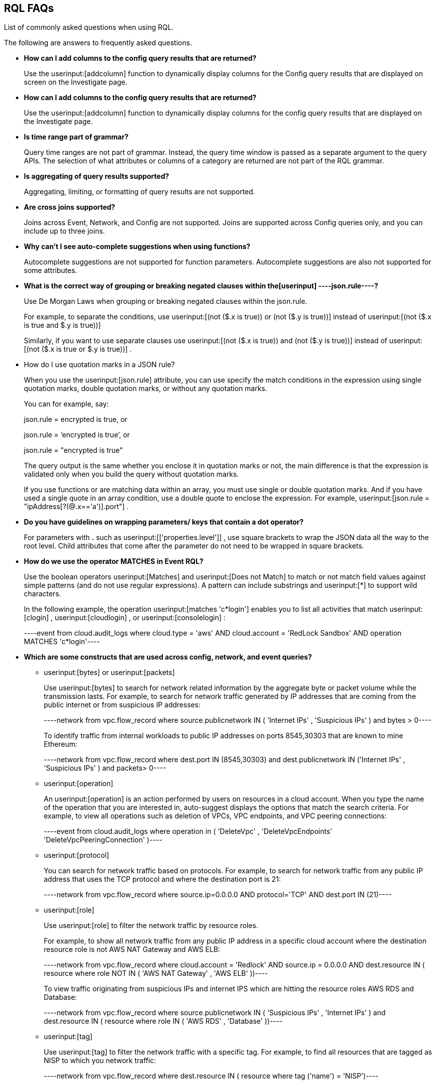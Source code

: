 [#idad685a69-e161-4474-a9ba-4172d58b7d8e]
== RQL FAQs
List of commonly asked questions when using RQL.

The following are answers to frequently asked questions.

* *How can I add columns to the config query results that are returned?*
+
Use the userinput:[addcolumn] function to dynamically display columns for the Config query results that are displayed on screen on the Investigate page.

* *How can I add columns to the config query results that are returned?*
+
Use the userinput:[addcolumn] function to dynamically display columns for the config query results that are displayed on the Investigate page.

* *Is time range part of grammar?*
+
Query time ranges are not part of grammar. Instead, the query time window is passed as a separate argument to the query APIs. The selection of what attributes or columns of a category are returned are not part of the RQL grammar.

* *Is aggregating of query results supported?*
+
Aggregating, limiting, or formatting of query results are not supported.

* *Are cross joins supported?*
+
Joins across Event, Network, and Config are not supported. Joins are supported across Config queries only, and you can include up to three joins.

* *Why can't I see auto-complete suggestions when using functions?*
+
Autocomplete suggestions are not supported for function parameters. Autocomplete suggestions are also not supported for some attributes.

* *What is the correct way of grouping or breaking negated clauses within the[userinput]
----json.rule----?*
+
Use De Morgan Laws when grouping or breaking negated clauses within the json.rule.
+
For example, to separate the conditions, use userinput:[(not ($.x is true)) or (not ($.y is true))] instead of userinput:[(not ($.x is true and $.y is true))] 
+
Similarly, if you want to use separate clauses use userinput:[(not ($.x is true)) and (not ($.y is true))] instead of userinput:[(not ($.x is true or $.y is true))] .

* How do I use quotation marks in a JSON rule?
+
When you use the userinput:[json.rule] attribute, you can use specify the match conditions in the expression using single quotation marks, double quotation marks, or without any quotation marks.
+
You can for example, say:
+
json.rule = encrypted is true, or
+
json.rule = ‘encrypted is true’, or
+
json.rule = "encrypted is true"
+
The query output is the same whether you enclose it in quotation marks or not, the main difference is that the expression is validated only when you build the query without quotation marks.
+
If you use functions or are matching data within an array, you must use single or double quotation marks. And if you have used a single quote in an array condition, use a double quote to enclose the expression. For example, userinput:[json.rule = "ipAddress[?(@.x=='a')].port"] .

* *Do you have guidelines on wrapping parameters/ keys that contain a dot operator?*
+
For parameters with *.* such as userinput:[['properties.level']] , use square brackets to wrap the JSON data all the way to the root level. Child attributes that come after the parameter do not need to be wrapped in square brackets.

* *How do we use the operator MATCHES in Event RQL?*
+
Use the boolean operators userinput:[Matches] and userinput:[Does not Match] to match or not match field values against simple patterns (and do not use regular expressions). A pattern can include substrings and userinput:[*] to support wild characters.
+
In the following example, the operation userinput:[matches 'c*login'] enables you to list all activities that match userinput:[clogin] , userinput:[cloudlogin] , or userinput:[consolelogin] :
+
[userinput]
----event from cloud.audit_logs where cloud.type = 'aws' AND cloud.account = 'RedLock Sandbox' AND operation MATCHES 'c*login'----

* *Which are some constructs that are used across config, network, and event queries?*
+
**  userinput:[bytes] or userinput:[packets] 
+
Use userinput:[bytes] to search for network related information by the aggregate byte or packet volume while the transmission lasts. For example, to search for network traffic generated by IP addresses that are coming from the public internet or from suspicious IP addresses:
+
[userinput]
----network from vpc.flow_record where source.publicnetwork IN ( 'Internet IPs' , 'Suspicious IPs' ) and bytes > 0----
+
To identify traffic from internal workloads to public IP addresses on ports 8545,30303 that are known to mine Ethereum:
+
[userinput]
----network from vpc.flow_record where dest.port IN (8545,30303) and dest.publicnetwork IN ('Internet IPs' , 'Suspicious IPs' ) and packets> 0----

**  userinput:[operation] 
+
An userinput:[operation] is an action performed by users on resources in a cloud account. When you type the name of the operation that you are interested in, auto-suggest displays the options that match the search criteria. For example, to view all operations such as deletion of VPCs, VPC endpoints, and VPC peering connections:
+
[userinput]
----event from cloud.audit_logs where operation in ( 'DeleteVpc' , 'DeleteVpcEndpoints' 'DeleteVpcPeeringConnection' )----

**  userinput:[protocol] 
+
You can search for network traffic based on protocols. For example, to search for network traffic from any public IP address that uses the TCP protocol and where the destination port is 21:
+
[userinput]
----network from vpc.flow_record where source.ip=0.0.0.0 AND protocol='TCP' AND dest.port IN (21)----

**  userinput:[role] 
+
Use userinput:[role] to filter the network traffic by resource roles.
+
For example, to show all network traffic from any public IP address in a specific cloud account where the destination resource role is not AWS NAT Gateway and AWS ELB:
+
[userinput]
----network from vpc.flow_record where cloud.account = 'Redlock' AND source.ip = 0.0.0.0 AND dest.resource IN ( resource where role NOT IN ( 'AWS NAT Gateway' , 'AWS ELB' ))----
+
To view traffic originating from suspicious IPs and internet IPS which are hitting the resource roles AWS RDS and Database:
+
[userinput]
----network from vpc.flow_record where source.publicnetwork IN ( 'Suspicious IPs' , 'Internet IPs' ) and dest.resource IN ( resource where role IN ( 'AWS RDS' , 'Database' ))----

**  userinput:[tag] 
+
Use userinput:[tag] to filter the network traffic with a specific tag. For example, to find all resources that are tagged as NISP to which you network traffic:
+
[userinput]
----network from vpc.flow_record where dest.resource IN ( resource where tag ('name') = 'NISP')----

**  userinput:[user] 
+
To search for operations performed by specific users, use userinput:[user] . For example, to view all console login operations by Ben:
+
[userinput]
----event from cloud.audit_logs where operation = 'ConsoleLogin' AND user = 'ben'----

**  userinput:[addcolumn] 
+
Use userinput:[addcolumn] to dynamically display columns for the Config queries results that are displayed on screen.
+
To add columns for key name and image ID for EC2 instances, for example:
+
[userinput]
----config from cloud.resource where api.name = 'aws-ec2-describe-instances' addcolumn keyName hypervisor imageId----




